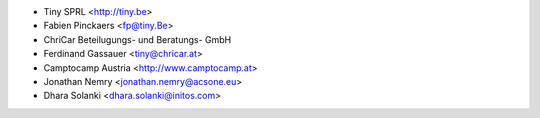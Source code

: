 * Tiny SPRL <http://tiny.be>
* Fabien Pinckaers <fp@tiny.Be>
* ChriCar Beteilugungs- und Beratungs- GmbH
* Ferdinand Gassauer <tiny@chricar.at>
* Camptocamp Austria <http://www.camptocamp.at>
* Jonathan Nemry <jonathan.nemry@acsone.eu>
* Dhara Solanki <dhara.solanki@initos.com>

